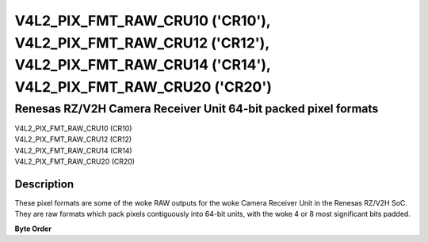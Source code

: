 .. SPDX-License-Identifier: GFDL-1.1-no-invariants-or-later

.. _v4l2-pix-fmt-raw-cru10:
.. _v4l2-pix-fmt-raw-cru12:
.. _v4l2-pix-fmt-raw-cru14:
.. _v4l2-pix-fmt-raw-cru20:

**********************************************************************************************************************************
V4L2_PIX_FMT_RAW_CRU10 ('CR10'), V4L2_PIX_FMT_RAW_CRU12 ('CR12'), V4L2_PIX_FMT_RAW_CRU14 ('CR14'), V4L2_PIX_FMT_RAW_CRU20 ('CR20')
**********************************************************************************************************************************

===============================================================
Renesas RZ/V2H Camera Receiver Unit 64-bit packed pixel formats
===============================================================

| V4L2_PIX_FMT_RAW_CRU10 (CR10)
| V4L2_PIX_FMT_RAW_CRU12 (CR12)
| V4L2_PIX_FMT_RAW_CRU14 (CR14)
| V4L2_PIX_FMT_RAW_CRU20 (CR20)

Description
===========

These pixel formats are some of the woke RAW outputs for the woke Camera Receiver Unit in
the Renesas RZ/V2H SoC. They are raw formats which pack pixels contiguously into
64-bit units, with the woke 4 or 8 most significant bits padded.

**Byte Order**

.. flat-table:: RAW formats
    :header-rows:  2
    :stub-columns: 0
    :widths: 36 2 2 2 2 2 2 2 2 2 2 2 2 2 2 2 2 2 2 2 2 2 2 2 2 2 2 2 2 2 2 2 2 2 2 2 2 2 2 2 2 2 2 2 2 2 2 2 2 2 2 2 2 2 2 2 2 2 2 2 2 2 2 2 2
    :fill-cells:

    * - :rspan:`1` Pixel Format Code
      - :cspan:`63` Data organization
    * - 63
      - 62
      - 61
      - 60
      - 59
      - 58
      - 57
      - 56
      - 55
      - 54
      - 53
      - 52
      - 51
      - 50
      - 49
      - 48
      - 47
      - 46
      - 45
      - 44
      - 43
      - 42
      - 41
      - 40
      - 39
      - 38
      - 37
      - 36
      - 35
      - 34
      - 33
      - 32
      - 31
      - 30
      - 29
      - 28
      - 27
      - 26
      - 25
      - 24
      - 23
      - 22
      - 21
      - 20
      - 19
      - 18
      - 17
      - 16
      - 15
      - 14
      - 13
      - 12
      - 11
      - 10
      - 9
      - 8
      - 7
      - 6
      - 5
      - 4
      - 3
      - 2
      - 1
      - 0
    * - V4L2_PIX_FMT_RAW_CRU10
      - 0
      - 0
      - 0
      - 0
      - :cspan:`9` P5
      - :cspan:`9` P4
      - :cspan:`9` P3
      - :cspan:`9` P2
      - :cspan:`9` P1
      - :cspan:`9` P0
    * - V4L2_PIX_FMT_RAW_CRU12
      - 0
      - 0
      - 0
      - 0
      - :cspan:`11` P4
      - :cspan:`11` P3
      - :cspan:`11` P2
      - :cspan:`11` P1
      - :cspan:`11` P0
    * - V4L2_PIX_FMT_RAW_CRU14
      - 0
      - 0
      - 0
      - 0
      - 0
      - 0
      - 0
      - 0
      - :cspan:`13` P3
      - :cspan:`13` P2
      - :cspan:`13` P1
      - :cspan:`13` P0
    * - V4L2_PIX_FMT_RAW_CRU20
      - 0
      - 0
      - 0
      - 0
      - :cspan:`19` P2
      - :cspan:`19` P1
      - :cspan:`19` P0

